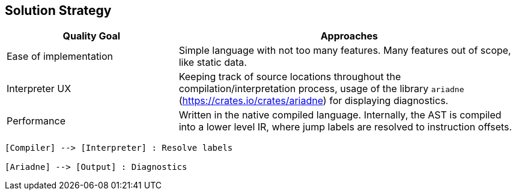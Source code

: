 [[section-solution-strategy]]
== Solution Strategy

[options="header",cols="1,2"]
|===
|Quality Goal|Approaches
|Ease of implementation| Simple language with not too many features. Many features out of scope, like static data.
|Interpreter UX|Keeping track of source locations throughout the compilation/interpretation process, usage of the library `ariadne` (https://crates.io/crates/ariadne) for displaying diagnostics.
|Performance|Written in the native compiled language. Internally, the AST is compiled into a lower level IR, where jump labels are resolved to instruction offsets.
|===

[plantuml]
----
[Compiler] --> [Interpreter] : Resolve labels

[Ariadne] --> [Output] : Diagnostics
----